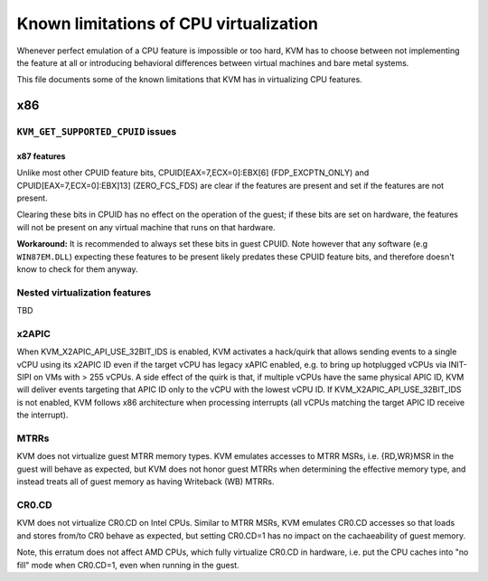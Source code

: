 .. SPDX-License-Identifier: GPL-2.0

=======================================
Known limitations of CPU virtualization
=======================================

Whenever perfect emulation of a CPU feature is impossible or too hard, KVM
has to choose between not implementing the feature at all or introducing
behavioral differences between virtual machines and bare metal systems.

This file documents some of the known limitations that KVM has in
virtualizing CPU features.

x86
===

``KVM_GET_SUPPORTED_CPUID`` issues
----------------------------------

x87 features
~~~~~~~~~~~~

Unlike most other CPUID feature bits, CPUID[EAX=7,ECX=0]:EBX[6]
(FDP_EXCPTN_ONLY) and CPUID[EAX=7,ECX=0]:EBX]13] (ZERO_FCS_FDS) are
clear if the features are present and set if the features are not present.

Clearing these bits in CPUID has no effect on the operation of the guest;
if these bits are set on hardware, the features will not be present on
any virtual machine that runs on that hardware.

**Workaround:** It is recommended to always set these bits in guest CPUID.
Note however that any software (e.g ``WIN87EM.DLL``) expecting these features
to be present likely predates these CPUID feature bits, and therefore
doesn't know to check for them anyway.

Nested virtualization features
------------------------------

TBD

x2APIC
------
When KVM_X2APIC_API_USE_32BIT_IDS is enabled, KVM activates a hack/quirk that
allows sending events to a single vCPU using its x2APIC ID even if the target
vCPU has legacy xAPIC enabled, e.g. to bring up hotplugged vCPUs via INIT-SIPI
on VMs with > 255 vCPUs.  A side effect of the quirk is that, if multiple vCPUs
have the same physical APIC ID, KVM will deliver events targeting that APIC ID
only to the vCPU with the lowest vCPU ID.  If KVM_X2APIC_API_USE_32BIT_IDS is
not enabled, KVM follows x86 architecture when processing interrupts (all vCPUs
matching the target APIC ID receive the interrupt).

MTRRs
-----
KVM does not virtualize guest MTRR memory types.  KVM emulates accesses to MTRR
MSRs, i.e. {RD,WR}MSR in the guest will behave as expected, but KVM does not
honor guest MTRRs when determining the effective memory type, and instead
treats all of guest memory as having Writeback (WB) MTRRs.

CR0.CD
------
KVM does not virtualize CR0.CD on Intel CPUs.  Similar to MTRR MSRs, KVM
emulates CR0.CD accesses so that loads and stores from/to CR0 behave as
expected, but setting CR0.CD=1 has no impact on the cachaeability of guest
memory.

Note, this erratum does not affect AMD CPUs, which fully virtualize CR0.CD in
hardware, i.e. put the CPU caches into "no fill" mode when CR0.CD=1, even when
running in the guest.